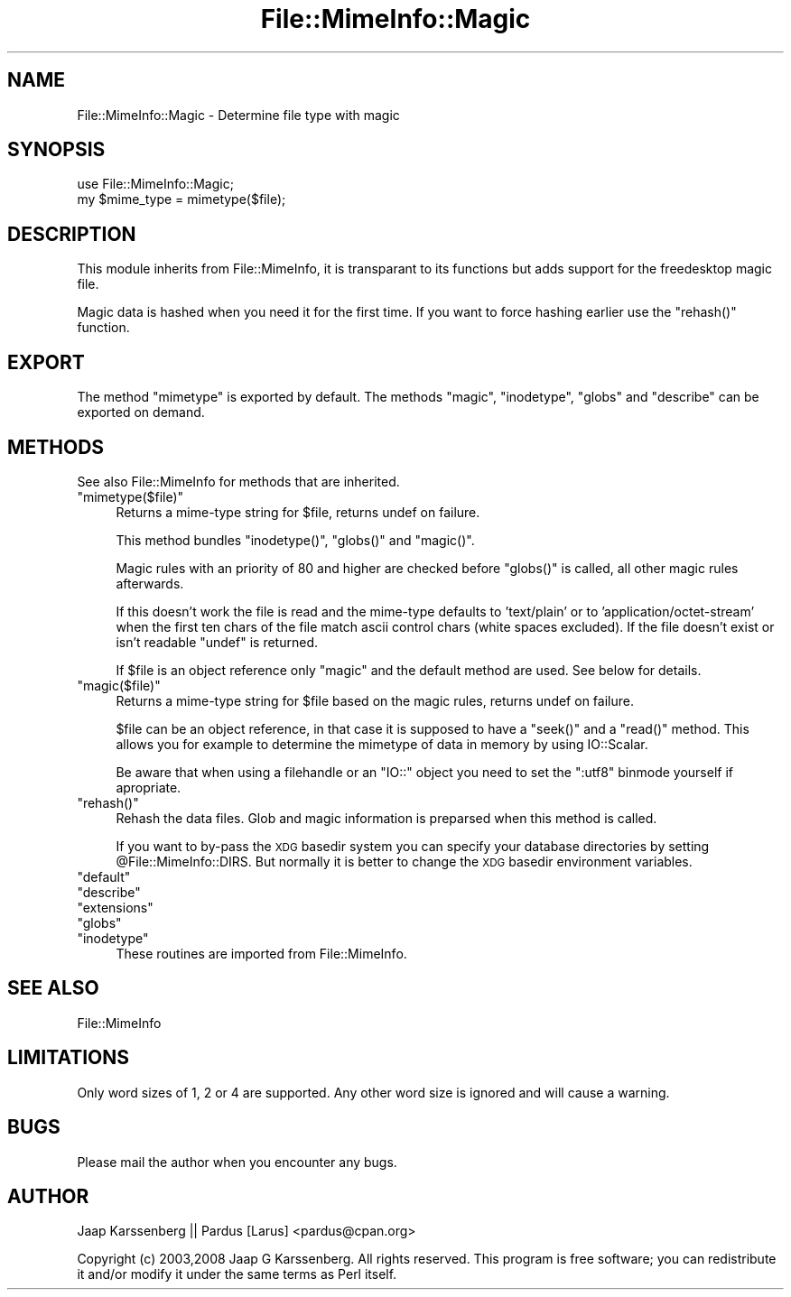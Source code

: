 .\" Automatically generated by Pod::Man 2.23 (Pod::Simple 3.14)
.\"
.\" Standard preamble:
.\" ========================================================================
.de Sp \" Vertical space (when we can't use .PP)
.if t .sp .5v
.if n .sp
..
.de Vb \" Begin verbatim text
.ft CW
.nf
.ne \\$1
..
.de Ve \" End verbatim text
.ft R
.fi
..
.\" Set up some character translations and predefined strings.  \*(-- will
.\" give an unbreakable dash, \*(PI will give pi, \*(L" will give a left
.\" double quote, and \*(R" will give a right double quote.  \*(C+ will
.\" give a nicer C++.  Capital omega is used to do unbreakable dashes and
.\" therefore won't be available.  \*(C` and \*(C' expand to `' in nroff,
.\" nothing in troff, for use with C<>.
.tr \(*W-
.ds C+ C\v'-.1v'\h'-1p'\s-2+\h'-1p'+\s0\v'.1v'\h'-1p'
.ie n \{\
.    ds -- \(*W-
.    ds PI pi
.    if (\n(.H=4u)&(1m=24u) .ds -- \(*W\h'-12u'\(*W\h'-12u'-\" diablo 10 pitch
.    if (\n(.H=4u)&(1m=20u) .ds -- \(*W\h'-12u'\(*W\h'-8u'-\"  diablo 12 pitch
.    ds L" ""
.    ds R" ""
.    ds C` ""
.    ds C' ""
'br\}
.el\{\
.    ds -- \|\(em\|
.    ds PI \(*p
.    ds L" ``
.    ds R" ''
'br\}
.\"
.\" Escape single quotes in literal strings from groff's Unicode transform.
.ie \n(.g .ds Aq \(aq
.el       .ds Aq '
.\"
.\" If the F register is turned on, we'll generate index entries on stderr for
.\" titles (.TH), headers (.SH), subsections (.SS), items (.Ip), and index
.\" entries marked with X<> in POD.  Of course, you'll have to process the
.\" output yourself in some meaningful fashion.
.ie \nF \{\
.    de IX
.    tm Index:\\$1\t\\n%\t"\\$2"
..
.    nr % 0
.    rr F
.\}
.el \{\
.    de IX
..
.\}
.\"
.\" Accent mark definitions (@(#)ms.acc 1.5 88/02/08 SMI; from UCB 4.2).
.\" Fear.  Run.  Save yourself.  No user-serviceable parts.
.    \" fudge factors for nroff and troff
.if n \{\
.    ds #H 0
.    ds #V .8m
.    ds #F .3m
.    ds #[ \f1
.    ds #] \fP
.\}
.if t \{\
.    ds #H ((1u-(\\\\n(.fu%2u))*.13m)
.    ds #V .6m
.    ds #F 0
.    ds #[ \&
.    ds #] \&
.\}
.    \" simple accents for nroff and troff
.if n \{\
.    ds ' \&
.    ds ` \&
.    ds ^ \&
.    ds , \&
.    ds ~ ~
.    ds /
.\}
.if t \{\
.    ds ' \\k:\h'-(\\n(.wu*8/10-\*(#H)'\'\h"|\\n:u"
.    ds ` \\k:\h'-(\\n(.wu*8/10-\*(#H)'\`\h'|\\n:u'
.    ds ^ \\k:\h'-(\\n(.wu*10/11-\*(#H)'^\h'|\\n:u'
.    ds , \\k:\h'-(\\n(.wu*8/10)',\h'|\\n:u'
.    ds ~ \\k:\h'-(\\n(.wu-\*(#H-.1m)'~\h'|\\n:u'
.    ds / \\k:\h'-(\\n(.wu*8/10-\*(#H)'\z\(sl\h'|\\n:u'
.\}
.    \" troff and (daisy-wheel) nroff accents
.ds : \\k:\h'-(\\n(.wu*8/10-\*(#H+.1m+\*(#F)'\v'-\*(#V'\z.\h'.2m+\*(#F'.\h'|\\n:u'\v'\*(#V'
.ds 8 \h'\*(#H'\(*b\h'-\*(#H'
.ds o \\k:\h'-(\\n(.wu+\w'\(de'u-\*(#H)/2u'\v'-.3n'\*(#[\z\(de\v'.3n'\h'|\\n:u'\*(#]
.ds d- \h'\*(#H'\(pd\h'-\w'~'u'\v'-.25m'\f2\(hy\fP\v'.25m'\h'-\*(#H'
.ds D- D\\k:\h'-\w'D'u'\v'-.11m'\z\(hy\v'.11m'\h'|\\n:u'
.ds th \*(#[\v'.3m'\s+1I\s-1\v'-.3m'\h'-(\w'I'u*2/3)'\s-1o\s+1\*(#]
.ds Th \*(#[\s+2I\s-2\h'-\w'I'u*3/5'\v'-.3m'o\v'.3m'\*(#]
.ds ae a\h'-(\w'a'u*4/10)'e
.ds Ae A\h'-(\w'A'u*4/10)'E
.    \" corrections for vroff
.if v .ds ~ \\k:\h'-(\\n(.wu*9/10-\*(#H)'\s-2\u~\d\s+2\h'|\\n:u'
.if v .ds ^ \\k:\h'-(\\n(.wu*10/11-\*(#H)'\v'-.4m'^\v'.4m'\h'|\\n:u'
.    \" for low resolution devices (crt and lpr)
.if \n(.H>23 .if \n(.V>19 \
\{\
.    ds : e
.    ds 8 ss
.    ds o a
.    ds d- d\h'-1'\(ga
.    ds D- D\h'-1'\(hy
.    ds th \o'bp'
.    ds Th \o'LP'
.    ds ae ae
.    ds Ae AE
.\}
.rm #[ #] #H #V #F C
.\" ========================================================================
.\"
.IX Title "File::MimeInfo::Magic 3"
.TH File::MimeInfo::Magic 3 "2010-10-02" "perl v5.12.1" "User Contributed Perl Documentation"
.\" For nroff, turn off justification.  Always turn off hyphenation; it makes
.\" way too many mistakes in technical documents.
.if n .ad l
.nh
.SH "NAME"
File::MimeInfo::Magic \- Determine file type with magic
.SH "SYNOPSIS"
.IX Header "SYNOPSIS"
.Vb 2
\&        use File::MimeInfo::Magic;
\&        my $mime_type = mimetype($file);
.Ve
.SH "DESCRIPTION"
.IX Header "DESCRIPTION"
This module inherits from File::MimeInfo, it is transparant
to its functions but adds support for the freedesktop magic file.
.PP
Magic data is hashed when you need it for the first time.
If you want to force hashing earlier use the \f(CW\*(C`rehash()\*(C'\fR function.
.SH "EXPORT"
.IX Header "EXPORT"
The method \f(CW\*(C`mimetype\*(C'\fR is exported by default. The methods \f(CW\*(C`magic\*(C'\fR, 
\&\f(CW\*(C`inodetype\*(C'\fR, \f(CW\*(C`globs\*(C'\fR and \f(CW\*(C`describe\*(C'\fR can be exported on demand.
.SH "METHODS"
.IX Header "METHODS"
See also File::MimeInfo for methods that are inherited.
.ie n .IP """mimetype($file)""" 4
.el .IP "\f(CWmimetype($file)\fR" 4
.IX Item "mimetype($file)"
Returns a mime-type string for \f(CW$file\fR, returns undef on failure.
.Sp
This method bundles \f(CW\*(C`inodetype()\*(C'\fR, \f(CW\*(C`globs()\*(C'\fR and \f(CW\*(C`magic()\*(C'\fR.
.Sp
Magic rules with an priority of 80 and higher are checked before
\&\f(CW\*(C`globs()\*(C'\fR is called, all other magic rules afterwards.
.Sp
If this doesn't work the file is read and the mime-type defaults
to 'text/plain' or to 'application/octet\-stream' when the first ten chars
of the file match ascii control chars (white spaces excluded).
If the file doesn't exist or isn't readable \f(CW\*(C`undef\*(C'\fR is returned.
.Sp
If \f(CW$file\fR is an object reference only \f(CW\*(C`magic\*(C'\fR and the default method
are used. See below for details.
.ie n .IP """magic($file)""" 4
.el .IP "\f(CWmagic($file)\fR" 4
.IX Item "magic($file)"
Returns a mime-type string for \f(CW$file\fR based on the magic rules, 
returns undef on failure.
.Sp
\&\f(CW$file\fR can be an object reference, in that case it is supposed to have a 
\&\f(CW\*(C`seek()\*(C'\fR and a \f(CW\*(C`read()\*(C'\fR method. This allows you for example to determine
the mimetype of data in memory by using IO::Scalar.
.Sp
Be aware that when using a filehandle or an \f(CW\*(C`IO::\*(C'\fR object you need to set
the \f(CW\*(C`:utf8\*(C'\fR binmode yourself if apropriate.
.ie n .IP """rehash()""" 4
.el .IP "\f(CWrehash()\fR" 4
.IX Item "rehash()"
Rehash the data files. Glob and magic 
information is preparsed when this method is called.
.Sp
If you want to by-pass the \s-1XDG\s0 basedir system you can specify your database
directories by setting \f(CW@File::MimeInfo::DIRS\fR. But normally it is better to
change the \s-1XDG\s0 basedir environment variables.
.ie n .IP """default""" 4
.el .IP "\f(CWdefault\fR" 4
.IX Item "default"
.PD 0
.ie n .IP """describe""" 4
.el .IP "\f(CWdescribe\fR" 4
.IX Item "describe"
.ie n .IP """extensions""" 4
.el .IP "\f(CWextensions\fR" 4
.IX Item "extensions"
.ie n .IP """globs""" 4
.el .IP "\f(CWglobs\fR" 4
.IX Item "globs"
.ie n .IP """inodetype""" 4
.el .IP "\f(CWinodetype\fR" 4
.IX Item "inodetype"
.PD
These routines are imported from File::MimeInfo.
.SH "SEE ALSO"
.IX Header "SEE ALSO"
File::MimeInfo
.SH "LIMITATIONS"
.IX Header "LIMITATIONS"
Only word sizes of 1, 2 or 4 are supported. Any other word size is ignored
and will cause a warning.
.SH "BUGS"
.IX Header "BUGS"
Please mail the author when you encounter any bugs.
.SH "AUTHOR"
.IX Header "AUTHOR"
Jaap Karssenberg || Pardus [Larus] <pardus@cpan.org>
.PP
Copyright (c) 2003,2008 Jaap G Karssenberg. All rights reserved.
This program is free software; you can redistribute it and/or
modify it under the same terms as Perl itself.
